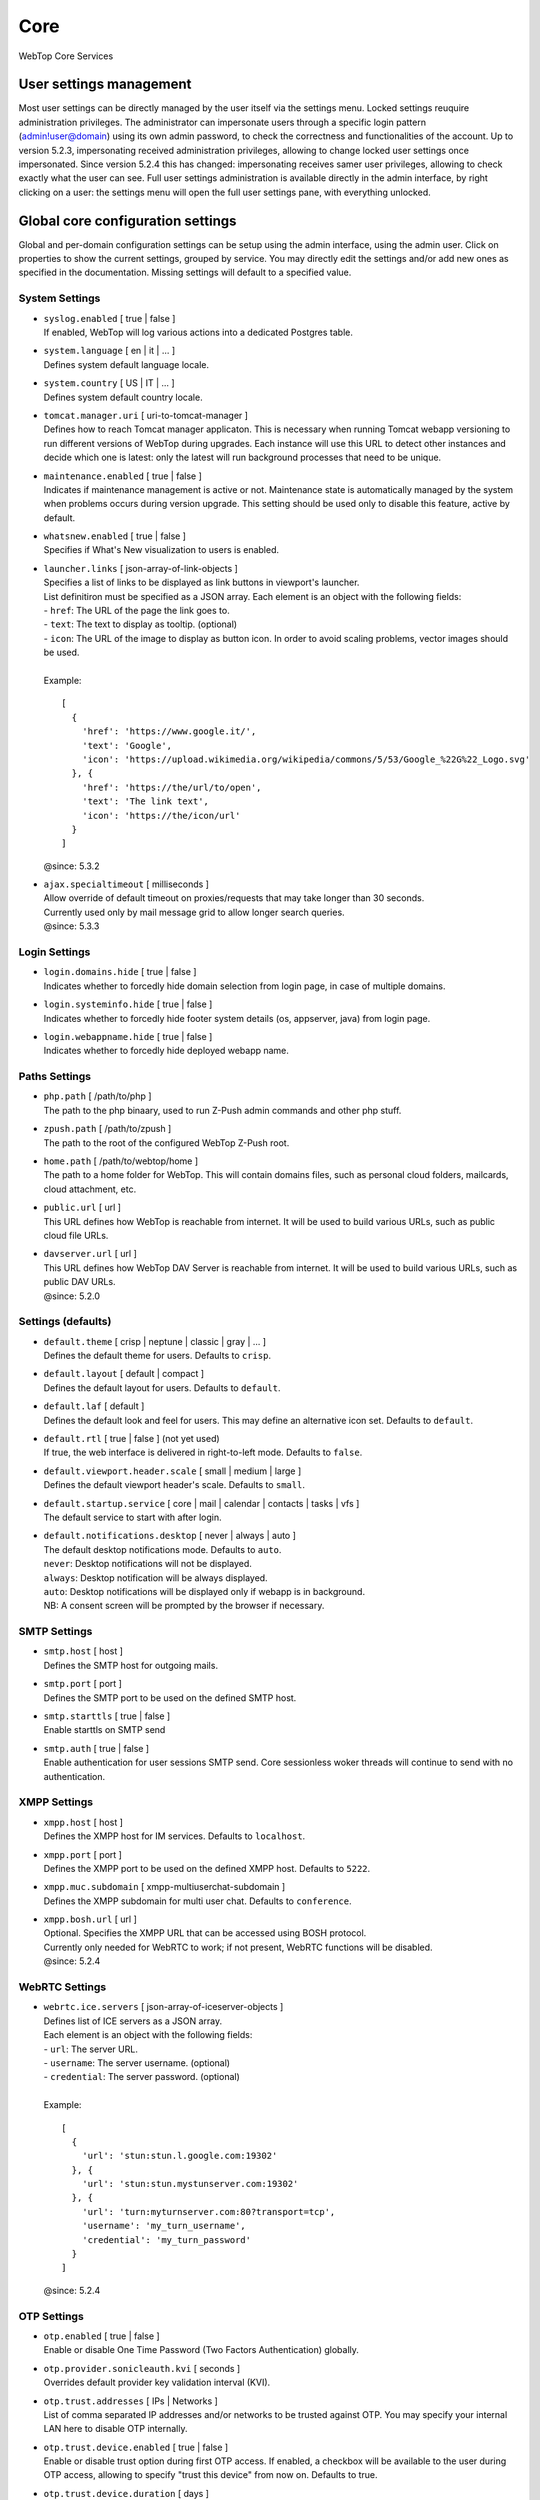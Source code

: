 ====
Core
====

WebTop Core Services

.. _core-usersettings-section:

User settings management
########################

Most user settings can be directly managed by the user itself via the settings menu. Locked settings reuquire administration privileges.
The administrator can impersonate users through a specific login pattern (admin!user@domain) using its own admin password, to check the correctness and functionalities of the account.
Up to version 5.2.3, impersonating received administration privileges, allowing to change locked user settings once impersonated.
Since version 5.2.4 this has changed: impersonating receives samer user privileges, allowing to check exactly what the user can see.
Full user settings administration is available directly in the admin interface, by right clicking on a user: the settings menu will open the full user settings pane, with everything unlocked.

.. _core-settings-section:

Global core configuration settings
##################################

Global and per-domain configuration settings can be setup using the admin interface, using the admin user. Click on properties to show the current settings, grouped by service. You may directly edit the settings and/or add new ones as specified in the documentation. Missing settings will default to a specified value.

.. _system-settings-section:

System Settings
---------------

* | ``syslog.enabled`` [ true | false ]
  | If enabled, WebTop will log various actions into a dedicated Postgres table.

* | ``system.language`` [ en | it | ... ]
  | Defines system default language locale.

* | ``system.country`` [ US | IT | ... ]
  | Defines system default country locale.

* | ``tomcat.manager.uri`` [ uri-to-tomcat-manager ]
  | Defines how to reach Tomcat manager applicaton. This is necessary when running Tomcat webapp versioning to run different versions of WebTop during upgrades. Each instance will use this URL to detect other instances and decide which one is latest: only the latest will run background processes that need to be unique.

* | ``maintenance.enabled`` [ true | false ]
  | Indicates if maintenance management is active or not. Maintenance state is automatically managed by the system when problems occurs during version upgrade. This setting should be used only to disable this feature, active by default.

* | ``whatsnew.enabled`` [ true | false ]
  | Specifies if What's New visualization to users is enabled.

* | ``launcher.links`` [ json-array-of-link-objects ]
  | Specifies a list of links to be displayed as link buttons in viewport's launcher.
  | List definitiron must be specified as a JSON array. Each element is an object with the following fields:
  | - ``href``: The URL of the page the link goes to.
  | - ``text``: The text to display as tooltip. (optional)
  | - ``icon``: The URL of the image to display as button icon. In order to avoid scaling problems, vector images should be used.
  |
  | Example:

  ::

    [
      {
        'href': 'https://www.google.it/',
        'text': 'Google',
        'icon': 'https://upload.wikimedia.org/wikipedia/commons/5/53/Google_%22G%22_Logo.svg'
      }, {
        'href': 'https://the/url/to/open',
        'text': 'The link text',
        'icon': 'https://the/icon/url'
      }
    ]

  | @since: 5.3.2

* | ``ajax.specialtimeout`` [ milliseconds ]
  | Allow override of default timeout on proxies/requests that may take longer than 30 seconds.
  | Currently used only by mail message grid to allow longer search queries.
  | @since: 5.3.3

.. _login-settings-section:

Login Settings
---------------

* | ``login.domains.hide`` [ true | false ]
  | Indicates whether to forcedly hide domain selection from login page, in case of multiple domains.

* | ``login.systeminfo.hide`` [ true | false ]
  | Indicates whether to forcedly hide footer system details (os, appserver, java) from login page.

* | ``login.webappname.hide`` [ true | false ]
  | Indicates whether to forcedly hide deployed webapp name.

.. _paths-settings-section:

Paths Settings
--------------

* | ``php.path`` [ /path/to/php ]
  | The path to the php binaary, used to run Z-Push admin commands and other php stuff.

* | ``zpush.path`` [ /path/to/zpush ]
  | The path to the root of the configured WebTop Z-Push root.

* | ``home.path`` [ /path/to/webtop/home ]
  | The path to a home folder for WebTop. This will contain domains files, such as personal cloud folders, mailcards, cloud attachment, etc.

* | ``public.url`` [ url ]
  | This URL defines how WebTop is reachable from internet. It will be used to build various URLs, such as public cloud file URLs.

* | ``davserver.url`` [ url ]
  | This URL defines how WebTop DAV Server is reachable from internet. It will be used to build various URLs, such as public DAV URLs.
  | @since: 5.2.0

.. _core-defaults-settings-section:

Settings (defaults)
-------------------

* | ``default.theme`` [ crisp | neptune | classic | gray | ... ]
  | Defines the default theme for users. Defaults to ``crisp``.

* | ``default.layout`` [ default | compact ]
  | Defines the default layout for users. Defaults to ``default``.

* | ``default.laf`` [ default ]
  | Defines the default look and feel for users. This may define an alternative icon set. Defaults to ``default``.

* | ``default.rtl`` [ true | false ] (not yet used)
  | If true, the web interface is delivered in right-to-left mode. Defaults to ``false``.

* | ``default.viewport.header.scale`` [ small | medium | large ]
  | Defines the default viewport header's scale. Defaults to ``small``.

* | ``default.startup.service`` [ core | mail | calendar | contacts | tasks | vfs ]
  | The default service to start with after login.

* | ``default.notifications.desktop`` [ never | always | auto ]
  | The default desktop notifications mode. Defaults to ``auto``.
  | ``never``: Desktop notifications will not be displayed.
  | ``always``: Desktop notification will be always displayed.
  | ``auto``: Desktop notifications will be displayed only if webapp is in background.
  | NB: A consent screen will be prompted by the browser if necessary.

.. _smtp-settings-section:

SMTP Settings
--------------

* | ``smtp.host`` [ host ]
  | Defines the SMTP host for outgoing mails.

* | ``smtp.port`` [ port ]
  | Defines the SMTP port to be used on the defined SMTP host.

* | ``smtp.starttls`` [ true | false ]
  | Enable starttls on SMTP send

* | ``smtp.auth`` [ true | false ]
  | Enable authentication for user sessions SMTP send. Core sessionless woker threads will continue to send with no authentication.

.. _xmpp-settings-section:

XMPP Settings
--------------

* | ``xmpp.host`` [ host ]
  | Defines the XMPP host for IM services. Defaults to ``localhost``.

* | ``xmpp.port`` [ port ]
  | Defines the XMPP port to be used on the defined XMPP host. Defaults to ``5222``.

* | ``xmpp.muc.subdomain`` [ xmpp-multiuserchat-subdomain ]
  | Defines the XMPP subdomain for multi user chat. Defaults to ``conference``.

* | ``xmpp.bosh.url`` [ url ]
  | Optional. Specifies the XMPP URL that can be accessed using BOSH protocol.
  | Currently only needed for WebRTC to work; if not present, WebRTC functions will be disabled.
  | @since: 5.2.4

.. _webrtc-settings-section:

WebRTC Settings
---------------

* | ``webrtc.ice.servers`` [ json-array-of-iceserver-objects ]
  | Defines list of ICE servers as a JSON array.
  | Each element is an object with the following fields:
  | - ``url``: The server URL.
  | - ``username``: The server username. (optional)
  | - ``credential``: The server password. (optional)
  |
  | Example:

  ::

    [
      {
        'url': 'stun:stun.l.google.com:19302'
      }, {
        'url': 'stun:stun.mystunserver.com:19302'
      }, {
        'url': 'turn:myturnserver.com:80?transport=tcp',
        'username': 'my_turn_username',
        'credential': 'my_turn_password'
      }
    ]

  | @since: 5.2.4

.. _OTP-settings-section:

OTP Settings
---------------

* | ``otp.enabled`` [ true | false ]
  | Enable or disable One Time Password (Two Factors Authentication) globally.

* | ``otp.provider.sonicleauth.kvi`` [ seconds ]
  | Overrides default provider key validation interval (KVI).

* | ``otp.trust.addresses`` [ IPs | Networks ]
  | List of comma separated IP addresses and/or networks to be trusted against OTP. You may specify your internal LAN here to disable OTP internally.

* | ``otp.trust.device.enabled`` [ true | false ]
  | Enable or disable trust option during first OTP access. If enabled, a checkbox will be available to the user during OTP access, allowing to specify "trust this device" from now on. Defaults to true.

* | ``otp.trust.device.duration`` [ days ]
  | Duration of the cookie used for trusting the device. Defaults to 0 (forever).

.. _PBX-settings-section:

PBX Settings
------------

* | ``pbx.provider`` [ nethvoice ]
  | PBX provider name. Currently only NethVoice is supported.
  | @since: 5.2.0

* | ``pbx.provider.nethvoice.webrest.url`` [ url ]
  | Specifies the NethVoice base URL to access its webrest APIs
  | @since: 5.2.0

.. _FAX-settings-section:

FAX Settings
------------

* | ``fax.filetypes`` [ file-extensions ]
  | A list of comma separated attachment file extensions supported by the fax provider.

* | ``fax.maxrecipients`` [ number ]
  | Maximum number of fax recipients supported by the fax provider. Defaults to unlimited.

* | ``fax.pattern`` [ pattern ]
  | The pattern to transform fax numbers into emails for the fax provider, for example "{number}@fax.provider.com"

* | ``fax.subject`` [ subject ]
  | A fixed subject to be used with the fax provider. If not specified, user will be able to write its own subject.

* | ``fax.smtp.host`` [ host ]
  | In case of specific fax smtp gateways, you may specify here the host to be used. Defaults to WebTop SMTP host.

* | ``fax.smtp.port`` [ port ]
  | In case of specific fax smtp gateways, you may specify here the port to be used. Defaults to WebTop SMTP port.

.. _SMS-settings-section:

SMS Settings
------------

* | ``sms.provider`` [ smshosting | twilio ]
  | SMS provider name. Currently only SMS Hosting and Twilio are supported.
  | @since: 5.2.4

* | ``sms.provider.webrest.user`` [ user-or-sid ]
  | Specifies a global authorization user or SID to access the SMS provider
  | @since: 5.2.4

* | ``sms.provider.webrest.password`` [ password-or-token ]
  | Specifies a global authorization password or token to access the SMS provider
  | @since: 5.2.4

* | ``sms.provider.webrest.url`` [ url ]
  | Optional. If specified, overrides the baseURL of provider implemenation (really useful only for ``smshosting`` provider). Use only in emergency cases, each provider already knows its own URL to reach.
  | @since: 5.2.4

* | ``sms.sender`` [ default-sender ]
  | Sepecifies the default sender when sending SMS: number (max 16 chars) or name (max 11 chars).
  | The user has its own setting panel to override this sender with his own, in General / SMS.
  | @since: 5.3.1

.. _core-docserver-settings-section:

DocumentServer Settings
-----------------------

* | ``documentserver.enabled`` [ true | false ]
  | Enable or disable DocumentServer integration.
  | @since: 5.4.0

* | ``documentserver.public.url`` [ url ]
  | Specifies how the DocumentServer is reachable externally (from public network or internet).
  | This is the base URL used to build the location path at which the browser can load the DocumentServer's client JavaScript API.
  | @since: 5.4.0

* | ``documentserver.local.url`` [ url ] (not used yet)
  | Specifies how the DocumentServer is reachable internally (from local network).
  | @since: 5.4.0

* | ``documentserver.loopback.url`` [ url ]
  | Specifies how WebTop is reachable by the DocumentServer.
  | This is the base URL used to build the location path at which the DocumentServer can contact WebTop in order to handle documents operations.
  | This is usually an internal URL if both WebTop and DocumentServer reside on the same network.
  | @since: 5.4.0

* | ``documentserver.secret.out`` [ string ]
  | Specifies the secret shared key to use for outgoing communications to the DocumentServer. WebTop will sign outgoing calls using this key.
  | Since that HS256 algorithm is used to generate JWT token, a secret key of 256bits (32 chars) or more is required.
  | @since: 5.4.0

* | ``documentserver.secret.in`` [ string ]
  | Specifies the secret shared key to use for incoming communications from the DocumentServer. WebTop will decrypt incoming calls using this key.
  | Since that HS256 algorithm is used check JWT token's signature, a secret key of 256bits (32 chars) or more is required.
  | @since: 5.4.0

